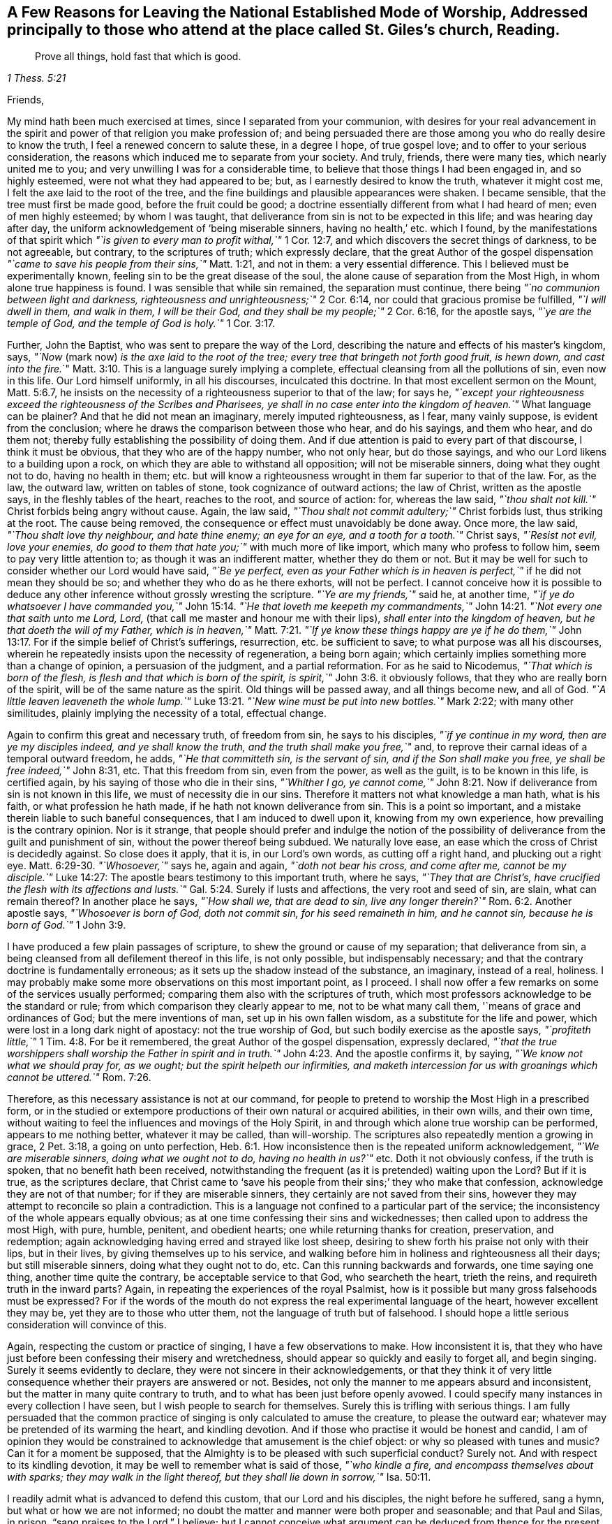 [#ch-few-reasons.style-blurb, short="A Few Reasons for Leaving the National Worship"]
== A Few Reasons for Leaving the National Established Mode of Worship, Addressed principally to those who attend at the place called St. Giles`'s church, Reading.

[quote.scripture, , 1 Thess. 5:21]
____
Prove all things, hold fast that which is good.
____

[.salutation]
Friends,

My mind hath been much exercised at times, since I separated from your communion,
with desires for your real advancement in the spirit
and power of that religion you make profession of;
and being persuaded there are those among you who do really desire to know the truth,
I feel a renewed concern to salute these, in a degree I hope, of true gospel love;
and to offer to your serious consideration,
the reasons which induced me to separate from your society.
And truly, friends, there were many ties, which nearly united me to you;
and very unwilling I was for a considerable time,
to believe that those things I had been engaged in, and so highly esteemed,
were not what they had appeared to be; but, as I earnestly desired to know the truth,
whatever it might cost me, I felt the axe laid to the root of the tree,
and the fine buildings and plausible appearances were shaken.
I became sensible, that the tree must first be made good, before the fruit could be good;
a doctrine essentially different from what I had heard of men;
even of men highly esteemed; by whom I was taught,
that deliverance from sin is not to be expected in this life;
and was hearing day after day, the uniform acknowledgement of '`being miserable sinners,
having no health,`' etc. which I found,
by the manifestations of that spirit which
__"`is given to every man to profit withal,`"__ 1 Cor. 12:7,
and which discovers the secret things of darkness, to be not agreeable, but contrary,
to the scriptures of truth; which expressly declare,
that the great Author of the gospel dispensation
__"`came to save his people from their sins,`"__ Matt. 1:21,
and not in them: a very essential difference.
This I believed must be experimentally known,
feeling sin to be the great disease of the soul,
the alone cause of separation from the Most High, in whom alone true happiness is found.
I was sensible that while sin remained, the separation must continue, there being
__"`no communion between light and darkness, righteousness and unrighteousness;`"__ 2 Cor. 6:14,
nor could that gracious promise be fulfilled,
__"`I will dwell in them, and walk in them, I will be their God,
and they shall be my people;`"__ 2 Cor. 6:16, for the apostle says,
__"`ye are the temple of God, and the temple of God is holy.`"__ 1 Cor. 3:17.

Further, John the Baptist, who was sent to prepare the way of the Lord,
describing the nature and effects of his master`'s kingdom, says,
__"`Now__ (mark now) __is the axe laid to the root of the tree;
every tree that bringeth not forth good fruit,
is hewn down, and cast into the fire.__`" Matt. 3:10.
This is a language surely implying a complete,
effectual cleansing from all the pollutions of sin, even now in this life.
Our Lord himself uniformly, in all his discourses, inculcated this doctrine.
In that most excellent sermon on the Mount, Matt. 5:6.7,
he insists on the necessity of a righteousness superior to that of the law; for says he,
__"`except your righteousness exceed the righteousness of the Scribes and Pharisees,
ye shall in no case enter into the kingdom of heaven.`"__
What language can be plainer?
And that he did not mean an imaginary, merely imputed righteousness, as I fear,
many vainly suppose, is evident from the conclusion;
where he draws the comparison between those who hear, and do his sayings,
and them who hear, and do them not;
thereby fully establishing the possibility of doing them.
And if due attention is paid to every part of that discourse, I think it must be obvious,
that they who are of the happy number, who not only hear, but do those sayings,
and who our Lord likens to a building upon a rock,
on which they are able to withstand all opposition; will not be miserable sinners,
doing what they ought not to do, having no health in them;
etc. but will know a righteousness wrought in them far superior to that of the law.
For, as the law, the outward law, written on tables of stone,
took cognizance of outward actions; the law of Christ, written as the apostle says,
in the fleshly tables of the heart, reaches to the root, and source of action: for,
whereas the law said, __"`thou shalt not kill.`"__
Christ forbids being angry without cause.
Again, the law said, __"`Thou shalt not commit adultery;`"__
Christ forbids lust, thus striking at the root.
The cause being removed, the consequence or effect must unavoidably be done away.
Once more, the law said, __"`Thou shalt love thy neighbour, and hate thine enemy;
an eye for an eye, and a tooth for a tooth.`"__
Christ says,
__"`Resist not evil, love your enemies, do good to them that hate you;`"__
with much more of like import,
which many who profess to follow him, seem to pay very little attention to;
as though it was an indifferent matter, whether they do them or not.
But it may be well for such to consider whether our Lord would have said,
__"`Be ye perfect, even as your Father which is in heaven is perfect,`"__
if he did not mean they should be so;
and whether they who do as he there exhorts, will not be perfect.
I cannot conceive how it is possible to deduce any
other inference without grossly wresting the scripture.
__"`Ye are my friends,`"__ said he, at another time,
__"`if ye do whatsoever I have commanded you,`"__ John 15:14.
__"`He that loveth me keepeth my commandments,`"__ John 14:21.
__"`Not every one that saith unto me Lord, Lord,__
(that call me master and honour me with their lips),
__shall enter into the kingdom of heaven, but he that doeth the will of my Father,
which is in heaven,`"__ Matt. 7:21.
__"`If ye know these things happy are ye if he do them,`"__ John 13:17.
For if the simple belief of Christ`'s sufferings,
resurrection, etc. be sufficient to save; to what purpose was all his discourses,
wherein he repeatedly insists upon the necessity of regeneration, a being born again;
which certainly implies something more than a change of opinion,
a persuasion of the judgment, and a partial reformation.
For as he said to Nicodemus,
__"`That which is born of the flesh, is flesh and that which is born of the spirit,
is spirit,`"__ John 3:6.
it obviously follows,
that they who are really born of the spirit, will be of the same nature as the spirit.
Old things will be passed away, and all things become new, and all of God.
__"`A little leaven leaveneth the whole lump.`"__ Luke 13:21.
__"`New wine must be put into new bottles.`"__ Mark 2:22;
with many other similitudes, plainly implying the necessity of a total, effectual change.

Again to confirm this great and necessary truth, of freedom from sin,
he says to his disciples, __"`if ye continue in my word, then are ye my disciples indeed,
and ye shall know the truth, and the truth shall make you free,`"__ and,
to reprove their carnal ideas of a temporal outward freedom, he adds,
__"`He that committeth sin, is the servant of sin, and if the Son shall make you free,
ye shall be free indeed,`"__ John 8:31, etc.
That this freedom from sin, even from the power, as well as the guilt,
is to be known in this life, is certified again,
by his saying of those who die in their sins,
__"`Whither I go, ye cannot come,`"__ John 8:21.
Now if deliverance from sin is not known in this life,
we must of necessity die in our sins.
Therefore it matters not what knowledge a man hath, what is his faith,
or what profession he hath made, if he hath not known deliverance from sin.
This is a point so important, and a mistake therein liable to such baneful consequences,
that I am induced to dwell upon it, knowing from my own experience,
how prevailing is the contrary opinion.
Nor is it strange,
that people should prefer and indulge the notion of the possibility
of deliverance from the guilt and punishment of sin,
without the power thereof being subdued.
We naturally love ease, an ease which the cross of Christ is decidedly against.
So close does it apply, that it is, in our Lord`'s own words, as cutting off a right hand,
and plucking out a right eye. Matt. 6:29-30.
__"`Whosoever,`"__ says he, again and again,
__"`doth not bear his cross, and come after me, cannot be my disciple.`"__ Luke 14:27:
The apostle bears testimony to this important truth, where he says,
__"`They that are Christ`'s, have crucified the flesh with its affections and lusts.`"__ Gal. 5:24.
Surely if lusts and affections, the very root and seed of sin, are slain,
what can remain thereof?
In another place he says,
__"`How shall we, that are dead to sin, live any longer therein?`"__ Rom. 6:2.
Another apostle says, __"`Whosoever is born of God, doth not commit sin,
for his seed remaineth in him, and he cannot sin, because he is born of God.`"__ 1 John 3:9.

I have produced a few plain passages of scripture,
to shew the ground or cause of my separation; that deliverance from sin,
a being cleansed from all defilement thereof in this life, is not only possible,
but indispensably necessary; and that the contrary doctrine is fundamentally erroneous;
as it sets up the shadow instead of the substance, an imaginary, instead of a real,
holiness.
I may probably make some more observations on this most important point, as I proceed.
I shall now offer a few remarks on some of the services usually performed;
comparing them also with the scriptures of truth,
which most professors acknowledge to be the standard or rule;
from which comparison they clearly appear to me, not to be what many call them,
'`means of grace and ordinances of God; but the mere inventions of man,
set up in his own fallen wisdom, as a substitute for the life and power,
which were lost in a long dark night of apostacy: not the true worship of God,
but such bodily exercise as the apostle says,
__"`profiteth little,`"__ 1 Tim. 4:8.
For be it remembered,
the great Author of the gospel dispensation, expressly declared,
__"`that the true worshippers shall worship the Father in spirit and in truth.`"__ John 4:23.
And the apostle confirms it, by saying,
__"`We know not what we should pray for, as we ought;
but the spirit helpeth our infirmities,
and maketh intercession for us with groanings which cannot be uttered.`"__ Rom. 7:26.

Therefore, as this necessary assistance is not at our command,
for people to pretend to worship the Most High in a prescribed form,
or in the studied or extempore productions of their own natural or acquired abilities,
in their own wills, and their own time,
without waiting to feel the influences and movings of the Holy Spirit,
in and through which alone true worship can be performed, appears to me nothing better,
whatever it may be called, than will-worship.
The scriptures also repeatedly mention a growing in grace, 2 Pet. 3:18,
a going on unto perfection, Heb. 6:1.
How inconsistence then is the repeated uniform acknowledgement,
__"`We are miserable sinners, doing what we ought not to do, having no health in us?`"__ etc.
Doth it not obviously confess, if the truth is spoken,
that no benefit hath been received,
notwithstanding the frequent (as it is pretended) waiting upon the Lord?
But if it is true, as the scriptures declare,
that Christ came to '`save his people from their sins;`' they who make that confession,
acknowledge they are not of that number; for if they are miserable sinners,
they certainly are not saved from their sins,
however they may attempt to reconcile so plain a contradiction.
This is a language not confined to a particular part of the service;
the inconsistency of the whole appears equally obvious;
as at one time confessing their sins and wickednesses;
then called upon to address the most High, with pure, humble, penitent,
and obedient hearts; one while returning thanks for creation, preservation,
and redemption; again acknowledging having erred and strayed like lost sheep,
desiring to shew forth his praise not only with their lips, but in their lives,
by giving themselves up to his service,
and walking before him in holiness and righteousness all their days;
but still miserable sinners, doing what they ought not to do, etc.
Can this running backwards and forwards, one time saying one thing,
another time quite the contrary, be acceptable service to that God,
who searcheth the heart, trieth the reins, and requireth truth in the inward parts?
Again, in repeating the experiences of the royal Psalmist,
how is it possible but many gross falsehoods must be expressed?
For if the words of the mouth do not express the real experimental language of the heart,
however excellent they may be, yet they are to those who utter them,
not the language of truth but of falsehood.
I should hope a little serious consideration will convince of this.

Again, respecting the custom or practice of singing, I have a few observations to make.
How inconsistent it is,
that they who have just before been confessing their misery and wretchedness,
should appear so quickly and easily to forget all, and begin singing.
Surely it seems evidently to declare, they were not sincere in their acknowledgements,
or that they think it of very little consequence
whether their prayers are answered or not.
Besides, not only the manner to me appears absurd and inconsistent,
but the matter in many quite contrary to truth,
and to what has been just before openly avowed.
I could specify many instances in every collection I have seen,
but I wish people to search for themselves.
Surely this is trifling with serious things.
I am fully persuaded that the common practice of
singing is only calculated to amuse the creature,
to please the outward ear; whatever may be pretended of its warming the heart,
and kindling devotion.
And if those who practise it would be honest and candid,
I am of opinion they would be constrained to
acknowledge that amusement is the chief object:
or why so pleased with tunes and music?
Can it for a moment be supposed,
that the Almighty is to be pleased with such superficial conduct?
Surely not.
And with respect to its kindling devotion,
it may be well to remember what is said of those,
__"`who kindle a fire, and encompass themselves about with sparks;
they may walk in the light thereof, but they shall lie down in sorrow,`"__ Isa. 50:11.

I readily admit what is advanced to defend this custom, that our Lord and his disciples,
the night before he suffered, sang a hymn, but what or how we are not informed;
no doubt the matter and manner were both proper and seasonable; and that Paul and Silas,
in prison, "`sang praises to the Lord,`" I believe;
but I cannot conceive what argument can be deduced from thence
for the present custom of singing whatever may be given out,
suitable or not, whether praise, profession, acknowledgement, or petition.
I fully believe this outward inconsiderate singing is
very different from that recommended by the apostle,
__"`Singing with the spirit, and with the understanding.`"__ 1 Cor. 14:15.
__"`Singing and making melody in your hearts to the Lord,`"__ Eph. 5:19.
And I also believe, that the true source of praise,
even a grateful sense of the Lord`'s mercies can be more
consistently expressed than in outward jingle and sound.

Indeed, my friends, I fear you are, many of you, agreeably to your own confession,
in a miserable condition.
Suffer me to prevail upon you to consider,
whether your continuing year after year miserable sinners,
is not the consequence of your prayers not being heard:
and let a concern arise to enquire, whether you have been seeking aright or not:
for our Lord promised plainly and expressly,
__"`that they who seek shall find,`"__ Matt. 7:5.
Now, what have they found,
who continue as they acknowledge, '`miserable sinners having no health in them,`' etc?
Do they not rather confess that the means they have
used are insufficient to cleanse and heal them;
that they have not rightly applied to the great physician, to the balm of Gilead,
"`to that tree, whose leaves are for the healing of the nations;
but have been spending their money for that which is not bread,
and their labour for that which satisfieth not;
instead of hearkening diligently unto the Lord,
and eating that which is good;`" Isa. 55:2, that true bread of life,
which our Lord said, "`he that eateth of this Bread shall live forever?`" John 6:58.
It may be well to have recourse to these
means before the possibility of cure is denied;
lest they thereby deny the power of God,
that he is not able to "`cast out the strong man armed,
who keepeth his palace and his goods in peace,`" Luke 11:21. I think I need not add,
who is there meant by the strong man armed, where is his palace, and what are his goods.
The apostle speaks of some,
"`who had a form of godliness but denied the power thereof.`" 2 Tim. 3:5.
Now, it may be well to consider,
in what can the power of godliness be known, hut in dominion over its adversary,
which is sin.
And do not they who deny the possibility of sin`'s being subdued,
deny the power of godliness?
A serious consideration may not be unprofitable.

I have often admired, that those who plead for sin,
pretend highly to value the scriptures, and say,
'`the scriptures is the rule;`' whereas the scriptures
uniformly insist upon the necessity of holiness;
not an imaginary holiness, but a real purity of heart and of life.
"`Without holiness,`" said the apostle,
"`no man shall see the Lord,`" Heb. 12:14.
"`Be ye holy in all manner of conversation,
because it is written, be ye holy for I am holy.`" 1 Pet. 1:15.
"`Present your bodies, (mark, your bodies) a living sacrifice, holy,
acceptable unto God, which is your reasonable service.`" Rom. 12:1.
They talk much of the blood of Christ; it is a subject often in the mouth,
but what of the nature and effects of it is known,
let their own acknowledgements testify.
The apostle declares it cleanseth from all sin.`" 1 John 1:7.
Now how those who continue '`miserable sinners,
doing what they ought not to do,`' etc. can be cleansed from all sin,
let the considerate judge.

It is with me now, to answer some objections to this important truth;
and to remark on some passages of scripture,
which those who deny the possibility of sin being subdued,
endeavour to cover themselves with.
First, that '`The heart of man is deceitful above all things, and desperately wicked,
who can know it?`' Jer. 17:9.
That the heart of every man, of every natural unregenerate man,
is truly so, I firmly believe:
but be it remembered that the Lord promised to
give his people a new heart and a new spirit: Ezek. 36:26.
And dare any one say, that heart is deceitful and wicked?
O, beware of depreciating the gift of God.
"`Blessed are the pure in heart, saith our Lord, for they shall see God.`"
Matt. 5:8, "`A good tree cannot bring forth evil fruit,
neither can a corrupt tree bring forth good fruit.`" Mark 7:18.
"`The seed on the good ground are they who in an honest and good heart,
having heard the word, keep it, and bring forth fruit with patience.`" Luke 8:15.
For now, in the gospel dispensation,
the axe is laid to the root of the tree, Matt. 3:10.
What is the root of the tree there alluded to but the heart,
from whence words and actions have their birth?
"`Thou blind Pharisee,`" said Christ,
cleanse first that which is within the cup and the platter,
that the outside may be clean also "`Matt. 23:26.
And do they not in the stated form,
pray that God '`would cleanse the thoughts of their hearts,
by the inspiration of his holy spirit;`' a most excellent petition;
but what is it in those who use it, and yet deny the possibility of its being answered,
but a solemn mockery?
For if the thoughts of the heart are really cleansed, there can be no sin;
for sin defiles and pollutes the heart.

Another objection, is the language of the apostle,
where he speaks of "`a law in his members warring against the law of his mind,
and bringing him into captivity to the law of sin,
and that in his flesh dwelt no good thing,`" Rom. 7.
That the apostle once was in that state, I think, is beyond a doubt;
and that every real Christian experiences a similar,
till the strong man armed is cast out, and the old leaven purged away.
But that he was so at the time of writing it, to me appears by no means credible,
from what he has written just before and after; or he must grossly contradict himself,
which will hardly be allowed?
but rather that he was describing the effects of
the law upon the carnal unregenerate mind:
for he says, "`The law is spiritual, but I am carnal, sold under sin.`"
Now can it be supposed that the apostle was then carnal? etc.
Surely not, For just after, he says,
'`The carnal mind is enmity against God,`' and '`to be carnally minded is death,`' chap.
8:6,7. and that "`they who are in the flesh cannot please God;`" but he adds,
"`Ye are not in the flesh, but in the spirit, if the spirit of God dwell in you;
and if any man have not the spirit of Christ, he is none of his.`"
It consequently follows, that if the apostle was then in a carnal state,
he was none of Christ`'s, but at enmity against God.
A little before, he says, "`Knowing this, that our old man is crucified with him,
that the body of sin might be destroyed, that henceforth we should not serve sin:
for he that is dead is freed from sin,`" chap. 6:6,7.
And in the 2nd verse "`How shall we that are dead to sin, live any longer therein.`"
And in the 22nd verse, "`Being made free from sin, and become servants to God,
ye have your fruit unto holiness, and the end everlasting life.`"

Now let this plain language, both before and after, written no doubt at the same time,
determine whether the apostle was then in a carnal unregenerate state or not.
And though he elsewhere says,
"`Not as though I had already attained, either were already perfect;`" Phil. 3:10.
I think it in no respect favours the construction many put upon it,
that the apostle was then in a sinful state; but rather makes against them,
as it plainly condemns the notion,
of being perfectly and forever justified by mere imputation,
and evinces the danger of sitting down at ease,
resting satisfied with an imaginary justification.
For in another place, speaking of the Christian progress, he says,
though he did not run as uncertainly, or fight as one that beateth the air,
yet he found it necessary to keep under his body and bring it into subjection,
or there was a danger, notwithstanding he had preached to others,
of his being still a cast away, 1 Cor. 9:6, 27.

Another objection is, the same apostle says, "`By grace ye are saved, through faith,
and that not of yourselves; it is the gift of God, not of works,
lest any man should boast.`" Eph. 2:8,9.
In answer to which,
I believe it is very necessary to distinguish between the works of man,
which he does in his own will and strength, and those works which are wrought of God.
Perhaps it is not rightly knowing this distinction that people cry out against works,
as though they were all self-righteousness.
The works of man, of the unrenewed carnal mind, yea the best of them, are as filthy rags;
but I think there should be a great care not to join the works of God
(those which he worketh in his people) with man`'s own works;
for in the next verse the apostle says,
"`Ye are his workmanship,
created in Christ Jesus unto good works, which God hath before ordained,
that we should walk in them.`"
That it is by grace, I believe, no real Christian will deny, but will,
with humble gratitude in all his progress, acknowledge with the apostle,
"`by the grace of God I am what I am,`" 1 Cor. 15:10.
This grace the same apostle declared,
hath appeared to all men, (mark that, not to any particular part) and teaches,
that denying ungodliness and worldly lusts, we should live soberly, righteously,
and godly, in this present world.
He does not say (it teaches) we must continue in sin, "`What,`" says he in another place,
"`shall we continue in sin, that grace may abound, God forbid,`" Rom. 6:1.
That it is also through faith, who will deny?
for "`without faith it is impossible to pleased God,`" Heb. 11:6.
But the apostle speaks of a dead faith, James 2:17.
of a faith the devils have, verse 19. The true faith, he says,
worketh by love, Gal. 5:6. purifieth the heart, Acts 15:9.
and overcometh the world, 1 John 5:4.
Now what faith have those, who say,
they are '`tied and bound with the chain of their sins,
that they are miserable sinners having no health in them,`' etc.
The tree is known by it fruit.

Again, the words of our Lord, when upon the earth in the days of his flesh,
to those whom he had healed of their diseases,
are pleaded in excuse for continuing in sin,
as "`Thy faith hath saved thee, thy faith hath made thee whole,`" etc.
But be it remembered, that those to whom he said so were completely cured,
received '`perfect soundness;`' and I believe, there is a remnant at this day,
who witness the same works,
spiritually accomplished by the powerful operation of the same word in the heart,
even a being made whole, a being healed of the great disease of sin,
prefigured by the various cures performed on the bodies of the people.

Once more, another argument adduced is where the apostle says,
"`If we say we have no sin we deceive ourselves and the truth is not in us,`" 1 John 1:8.
But a due attention to what follows,
I think will clearly explain,
that the apostle does not favour the idea that he was then in that state; for he adds,
"`if we say we have not sinned,`" plainly alluding to time past, and continues,
"`if we confess our sins, he is faithful and just to forgive us our sins,
and to cleanse us from all unrighteousness;`"
and as all unrighteousness is sin, chap. 5:17.
they who are cleansed from all, surely can have none remaining.
It is the sincere desire of my mind, that the people would consider for themselves,
and not take things of such importance upon trust,
but attend to the advice of the apostle,
"`Let every man prove his own work,
then shall he have rejoicing in himself, and not in another,
for every man shall bear his own burden.`" Gal. 6:4-5.
"`Be not deceived,`" he adds just after,
"`God is not mocked; whatsoever a man soweth, that shall he reap,`"
whatever be his opinion, knowledge or faith.
And in another place he says, though he had all knowledge,
could understand all mysteries, though he had all faith, even to remove mountains,
yet he might be as nothing, 1 Cor. 13:2.

Therefore it might be well to have a care of talking so highly of the scriptures,
while the life and conversation is not agreeable thereto;
and remember the words of our Lord to some of old,
"`Search the scriptures for in them ye think ye have eternal life;
and they are they which testify of me,
and ye will not come unto me that ye might have life,`" John 5:39-40.
From which it appears,
and is worthy of the most serious attention,
that those who had the scriptures and valued them,
as to think they had eternal life in them, yet they would not come unto Christ,
of whom they testified;
and "`who was and is alone the life as well as the light of men,`" John 1:4.
Therefore it may be well to take care of putting the letter,
the testimony, the declaration, concerning an object, for the object itself;
for our Lord did not say the scriptures is the way; but
"`I am the way, the truth, and the life, and no man cometh unto the Father but by me,`" John 14:6.
And learn the difference between the letter,
the outward word, and the word that was in the beginning, John 1:1,
before the scriptures, "`the word nigh in the mouth, and in the heart;`" Rom. 10:8,
"`which is quick and powerful, sharper than a two-edged sword,
dividing asunder soul and spirit, joints and marrow,
and is a discerner of the thoughts and intents of the heart,
before whom all things are naked and open,`" Heb. 4:12;
and of whom, as I before observed, the scriptures testify;
and without whose all-powerful aid they remain a dead letter, a sealed book.
The apostle declared, the things of God can only be known by the Spirit of God, 1 Cor. 2:11.
They are foolishness to the natural man.
Therefore I think we should be careful how we attempt to comprehend the truths,
which are contained in the scriptures by our own understandings; but rather be willing,
as the apostle recommends, to become fools, that we may be truly wise, 1 Cor. 3:18.

[.offset]
I would now offer a few remarks on those two ordinances or ceremonies,
Baptism and the Lord`'s Supper as they are called.

With respect to the first, as practised by those I more particularly address myself to,
little need be said; as sprinkling infants is not even an imitation of true baptism,
has no relation to it whatever,
nor do I believe there can be found a single precept or
example for it in any of the scriptures of truth.
I am well persuaded it is,
like many other things of the kind, a mere popish invention,
in the times of darkness and apostacy, as a substitute for the reality;
not in any one respect calculated to answer any good purpose whatever.
It may be well seriously to consider a language used at that ceremony,
"`that this child is regenerate, and grafted into the body of Christ`'s church;`"
and in the catechism respecting it, that
"`he is therein made a member of Christ, a child of God,
and an inheritor of the kingdom of Heaven.`"
Now let every considerate person solemnly ask himself,
whether he really believes such effects are really produced by it.
If it is possible that any one can think so, his ideas of regeneration,
and Christ`'s church also, differ very widely from mine.

Let it be considered also, what people are taught to promise at this ceremony:
"`To renounce the devil and all his works, the pomps and vanities of this wicked world,
and all the sinful lusts of the flesh; to keep God`'s holy will and commandments,
and to walk in the same all the days of their lives.`"
Are they not here required to promise what is believed
and confessed to be impossible to perform?
for surely if it was performed, they would not be
"`miserable sinners, doing what they ought not to do,`" etc.

That baptism is necessary, absolutely necessary, for every member of Christ`'s church,
I fully believe; but I believe, no application of water, even when rightly imitated,
is the one true baptism.
It is not the putting away the filth of the flesh,
which is all outward elementary water can do,
but "`the baptism of the Holy Ghost and of fire,`" Matt. 3:11,
even a being baptised in the name, that is nature, of the Father, Son, and Holy Ghost;
thereby experiencing the consuming of the earthly part in themselves,
and a being cleansed and purified from all filthiness of flesh and spirit,
perfecting holiness in the fear of the Lord; for the apostle says,
"`As many as are baptized into Christ, have put on Christ,`" Gal. 3:27,
not imaginarily, but really; and being buried with him,
by this spiritual baptism into death, even a death unto sin:
that "`like as Christ was raised from the dead by the glory of the Father,
so they also will walk in the newness of life,`" Rom. 6:4. And again,
If any man be in Christ he is a new creature, old things are passed away,
all things become new, and all of God.`"
2 Cor. 5:17, and if all of God, there can be no sin,
for "`sin is of the devil, and not of God.`" 1 John 3:8.

With respect to that other ceremony, called the Lord`'s Supper,
notwithstanding I am sensible of the deep rooted prejudice in favour of it,
I feel no discouragement; under a belief that a glorious day is dawning,
when clouds and shadows, signs and appearances, shall give place to reality,
to the pure essential substance.
I am perfectly satisfied in mine own mind respecting it,
and will endeavour to give my reasons,
why I believe it is not of that consequence or obligation many fix upon it.

That our Lord, the night before he suffered, took bread and brake it,
and gave to his disciples, as also the cup, I believe; and that he said,
this do in remembrance of me; but that he enjoined it to be an ordinance I cannot find.
I presume it will be allowed to be a part of the feast of the Jewish passover,
as our Lord said,
"`With desire, I have desired to eat this passover with you, before I suffer,`" Luke 22:16.
and which was a remarkable type or figure of Christ,
who was the very Paschal Lamb, the substance or antitype itself.
That the bread and wine, as a part of the passover,
represented the body and blood of Christ,
to be broken and shed for the remission of sins, I presume will also be allowed.
Now as there is certainly a very essential difference
between the sign and the thing signified,
let us consider a little, which is of most consequence,
or whether both are of obligation.
I expect none to whom I address myself will deny,
that Christ was and is really the substance and antitype of every type and figure,
under the Mosaic ceremonial dispensation.
This then being one of those figures representing the death of Christ;
the substance being come, the type fulfilled, what need of the shadow;
why not give place, as others are acknowledged to do?
The apostle, writing to some, remarks, "`As often as ye eat this bread,
and drink this cup, ye do shew the Lord`'s death, till he come.`" 1 Cor. 11:26.
But this I think,
by no means implies that it was an enjoined ordinance, but rather,
that those to whom he was writing,
continued in the use or observance of the jewish passover.
This I think, cannot appear improbable, when it is considered,
that for a time it was taught by some of the disciples,
that "`it was needful to be circumcised, and to keep the law of Moses,`" Acts 15:5.
of course this among the rest.
Therefore it appears to me, that they, as yet, knew not, in a spiritual sense,
the coming of Christ; that is, his spiritual appearance in their hearts;
an inference which seems to be confirmed by what is recorded of some,
who had been baptised with John`'s baptism, that is of water,
yet had not so much as heard whether there were an Holy Ghost, Acts 19:2.
the promised mode of his coming again, John 16:7.

Again, the apostle says, speaking unto wise men, no doubt spiritually wise,
"`The cup of blessing we bless, is it not the communion of the blood of Christ:
The bread we break, is it not the communion of the body of Christ?`" 1 Cor. 10:15,16.
Can it be supposed that he here alludes to outward bread and wine?
for if he did, all who partake of that ceremony, let them be who they may,
or what they may, have communion with Christ.
Surely that would be joining light and darkness, Christ and Belial,
righteousness and unrighteousness together,
in direct opposition to the same apostle`'s plain declaration to the same people. 2 Cor. 6:15.
He says again,
"`Ye cannot drink of the cup of the Lord, and the cup of devils;
ye cannot be partakers of the Lord`'s table and the table of devils,`" 1 Cor. 10:20.
Now it is very obvious,
that any can partake of the outward bread and wine,
therefore that cannot be the cup and table of the Lord.
Again, what is recorded of the disciples breaking bread from house to house, Acts 2:24,
I think by no means implies such a ceremony,
but rather a social way of living among themselves; as it is said,
they had all things common, verse 44, and, from what immediately follows,
"`did eat their meat with gladness and singleness of heart,`" verse 46,
plainly alluding to their common meals.
It is also I think, very observable, that when the apostles were assembled at Jerusalem,
to consider what was necessary to be enjoined to the believing Gentiles,
this ceremony was not even mentioned: which had it been necessary,
would sure not have been omitted, considering the things which were then enjoined;
most of which have since been laid aside, Acts 15:20.
But our Lord`'s own words appear to me decidedly to discountenance the outward sign;
as where he emphatically calls himself the "`Bread of Life.`"
"`That his flesh is meat indeed, and his blood drink indeed,
and that whosoever ate and drank it had eternal life.`" John 6:46, etc.
And to reprove their carnal ideas of outward eating and drinking, verse 52,
and to direct their minds to the spiritual allusion, he adds,
"`What, and if you shall see the Son of Man ascend up where he was before,`" verse 62,
how will ye eat him then?
not in outward bread and wine,
"`it is the spirit that quickeneth, the flesh (or outward food) profiteth nothing.`"

I believe there are among those whom I address myself to,
such as are sensible of the necessity of this spiritual communion,
and are truly desirous to partake thereof.
Far be it from me to wound any of these.
I do tenderly salute them,
and feel a degree of unity with the least appearance of the true seed of the kingdom:
I would not hurt the least plant of the Lord`'s own right hand planting.
However some little differences may appear,
yet let me say to these in a spirit of love and unity,
as this is acknowledged to be but a sign or token, why is this continued,
when others of equal authority and obligation are dispensed with?
For instance, that of circumcision, which our Lord submitted to, Luke 2:21;
and which for a time, even after his ascension, was enjoined by his disciples,
as I before quoted; Why this laid aside?
It may perhaps be answered, this sign according to the apostle`'s definition of it,
represented the circumcision made without hands,
in putting off the body of the sins of the flesh, Col. 2:11.
I fully believe it did,
and as it is equally true, that bread and wine is also a sign,
there appears to me not a shadow of a reason,
why the one should be continued in preference to the other:
the thing signified by both being of equal obligation.

Again, it is worthy of observation, that the beloved disciple John, in his relation,
makes not the least mention of this ceremony;
but is very particular in giving an account of our Lord`'s washing his disciples feet.
Why is not this ceremony observed,
as it appears to be more particularly enjoined than the other?
For says Christ, "`Ye call me Master, and Lord, and ye say well, for so I am;
if I then your Lord and Master have washed your feet,
ye ought also to wash one another`'s feet, for I have given you an example,
that ye should do as I have done unto you,`" John 13:3.
Now where can there be found so strong an injunction for the other,
that of bread and wine?
If it is answered, that was a sign or figure to teach humility and love to each other,
which I readily admit it was,
I think it is necessary to prove the other to be somewhat more
than a sign to support its continuance in preference,
which I expect will hardly be attempted.
That it was not practised or observed as an ordinance by the apostles,
I think evidently appears, from the whole tenor of their writings.
Paul reproves some for being subject to ordinances.
"`Touch not, taste not, handle not,`" says he, "`which all are to perish with the using.`"
Col. 2:20, and doth not outward bread and wine perish with the using?
The apostle well knew the true living bread was not of a perishable nature.
Again, he says, "`Let no man judge you in meat and in drink,
or in respect to the holy day, new moon, or the sabbath, which`" he adds,
"`are a shadow of things to come, but the body, (the substance) is of Christ,`" verse 16.
In another place he says,
"`The kingdom of God is not meat and drink, but righteousness and peace,
and joy in the Holy Ghost.`" Rom. 14:17.
And to some others he said
"`I am afraid of you, lest I have bestowed on you labour in vain;`"
because after they had known God,
had tasted somewhat of the substance,
they turned again to the weak and beggarly elements,
whereunto they desired again to be in bondage. Gal. 4:9.
"`Ye observe days, and months, and times, and years,`" verse 10, said he,
which he had declared to be but shadows of good things;
and I fear the same language is too applicable to many,
who make a very high profession in this day.

From what I have observed on this subject, I think to an unprejudiced mind,
it must appear that the true supper of the Lord is an inward, spiritual communion.
"`Behold,`" says Christ, "`I stand at the door, and knock:
if any man hear my voice and open the door, I will come in to him, and will sup with him,
and he with me.`" Rev. 3:20;
and that the outward bread and wine,
was nothing more than a part of the Jewish ceremonial dispensation; neither commanded to,
nor practised generally by, the gentiles in the apostle`'s days.
For, I would just add, if it is a necessary ordinance; if in other words,
it is what by many it is asserted to be, the effects of it would be evident;
for our Lord said, "`Whosoever ate his flesh and drank his blood, had eternal life.`"
Now I presume no one to whom I now address myself will
impute such an effect to outward bread and wine;
therefore it cannot be the Lord`'s supper.
We no where read of two suppers.
The difference between the sign and thing signified, the shadow and the substance,
I believe many are in a degree sensible of; and as the substance,
the reality is to be partaken of, yea absolutely necessary; (for said our Lord,
"`Except ye eat the flesh of the Son of Man and drink his blood,
ye have no life in you;`" John 6:53) and as I before observed,
we read of but one supper of the Lord;
surely it is of consequence rightly to know which is indeed the true supper.

I have no doubt but there are those who in sincerity and
uprightness of heart continue in the use of the sign;
far be it from me to judge these.
I have only a caution to give in love, that where these signs are regarded,
it may be as to the Lord, and not unto men.
See Rom. 14:6. I fully believe religion doth not consist in observing,
or not observing, outward ceremonies.
For as the apostle says, "`In Christ Jesus, neither circumcision availeth any thing,
nor uncircumcision; but a new creature;`" Gal. 6:15.
It is not a name, a profession, or any outward observance;
but I am not without a fear that many regard them as to men,
and are in bondage unto them, and so settled down at ease in them,
that they will hardly hear the least objection to them.
Such perhaps must be left for a time: however,
I have given some of my reasons for absenting myself from your communion,
and why I believe the worship there performed,
is not the worship which the Lord requireth; that it is not agreeable,
but contrary to the Scriptures; that it is not '`the means of grace,
and ordinance of God,`' but the invention and imagination of man;
that it is wrong in principle and in practice; in _principle,_
because you are taught you must not expect deliverance from sin in this life,
whereas the scriptures testify the contrary; in _practice,_
because you worship in your own wills, and teach for doctrines the commandments of men,
which our Lord testified against; Mark 7:7;
yea, in an unregenerate state,
according to your own confession, for a sinner is not regenerate.
Therefore, what I have heard among you, that your best services are polluted,
is strictly true; for while you yourselves are in the polluted state,
all your performances are polluted also.
"`For who can bring a clean thing out of an unclean? not one,`" Job 14:4;
but it may be well to remember, it stands an unchangeable truth,
"`That the sacrifices of the wicked are an abomination to the Lord,`" Prov. 21:27;
and though we may amuse ourselves with the vain idea that all is well,
I do assuredly believe, that to offer any acceptable sacrifice or service, we must know,
experimentally know, a being washed, sanctified,
and justified in the name of the Lord Jesus, and by the spirit of our God. 1 Cor. 6:11.

Therefore remember a language of old to some who had no health in them,
but were unsound from head to foot, as many confess they now are.
"`To what purpose is the multitude of your sacrifices?`" Isa. 1: 11.
"`Bring no more vain oblations, incense is abomination to me,
the new moons and sabbaths, the calling of assemblies I cannot away with,
it is iniquity even the solemn meeting.
When you spread forth your hands, I will hide mine eyes, yea, when ye make many prayers,
I will not hear.`" ver. 13, 14.
And consider the exhortation to them, "`Wash ye, make ye clean,
put away the evil of your doings from before mine eyes: cease to do evil,
learn to do well,`" etc. ver. 16.
Then it is added, "`Though your sins be as scarlet,
they shall be as white as snow: though they be red like crimson, they shall be as wool.
If ye be willing and obedient, ye shall eat the good of the land;
but if ye refuse and rebel, ye shall be devoured with the sword:
for the mouth of the Lord hath spoken it.`" ver. 18.
Oh, how awful is this denunciation now fulfilling around us!
It is the fervent breathing of my spirit, that this highly professing,
much favoured nation, who have been calling abundantly upon the Lord with their mouths,
and honouring him with their lips, may avert the impending stroke,
by truly humbling themselves before him; and as his judgments are in the earth,
may indeed learn righteousness, Isa. 26:9.

I know, friends, from a degree of experience,
that there are many and various appearances, signs, and shadows,
set up among professing Christians; some of which I have pointed out.
I now wish to direct, according to the ability I am at present favoured with,
to the reality or substance itself;
and this inestimable treasure which I had long in vain sought for without,
among the various appearances, I at last found to be within.
I can anticipate the surprise, and perhaps the indignation,
the word _within_ may excite in some minds, who may be ready to exclaim,
Can there be any good thing in man?
Yes, friends, the sovereign good, the only good, is to be found there;
and I desire your patient attention while I endeavour to remove that unjust, delusive,
yea too destructive idea, that nothing good is to be found in man.

I believe it is the grand artifice,
the most successful insinuation of the great adversary of mankind,
to divert the attention from that which is alone able
effectually to destroy his kingdom or rule in the heart,
and draw it to objects without, to similitudes and appearances.
(Mystery Babylon.)
This good then, though in man, is not of man,
it is not natural to him; but a free, spontaneous, unmerited gift.
This good is, with reverence be it spoken, even God himself; a truth,
I believe of the utmost importance to be experimentally known by every individual;
and a truth abundantly testified to in the sacred writings; as the ground work,
the substance, the foundation of real religion;
a language also repeatedly expressed by the professors of Christianity; though the truth,
the reality of it, appears so little known, as by many even to be denied.
Do not you frequently read,
"`I will dwell in them, and walk in them; I will be their God,
and they shall be my people,`" 2 Cor. 6:16.
"`If a man love me,`" said our Lord,
"`he will keep my words, and my Father will love him, and we will come unto him,
and make our abode with him,`" John 14:23.
"`The Comforter, even the Spirit of Truth,`" proceeding from the Father,
said he, "`dwelleth with you, and shall be in you,`" ver. 17.
"`Know ye not,`" said the Apostle,
"`that Jesus Christ is in you except ye be reprobates?`"
2 Cor. 13:5, and that your bodies are the temples of the living God? 1 Cor. 6:19.

I could multiply quotations of Scriptures, to prove this great important truth,
but am sensible that those to whom I address myself are well acquainted with the words.
You are frequently reading, of "`Christ within the hope of glory,`" Col. 1:27,
under various similitudes; but what is the reason, he is not known there?
It is an important question.
What is the reason, I again repeat it,
that Christ so often read of in the Scriptures as within,
notwithstanding so much talk and imaginations about him, is not known there in reality?
I believe, friends, I can tell you the reason why he, the one great foundation,
is not known, where alone he is truly to be known.
Because he is not sought for there; but in something without,
some appearance or representation of him, a knowledge gathered from men or books,
from the history or outward letter, which, however highly it may be valued,
I believe is merely notional.
The real experimental knowledge is only known by his internal appearance,
his second coming, without sin, unto salvation; Heb. 9:28.
and the operation and effects thereby produced.
See Mal. 3:3, "`The kingdom of God,`" said our Lord,
"`cometh not by observation:`" man with all his wisdom, is unable to comprehend it,
neither shall they say, "`Lo here is Christ,
or lo there,`" not in any outward appearance,
"`for behold the kingdom of God is within you.`" Luke 17:20-21.
"`Say not in thine heart,`" said the apostle,
"`who shall ascend into heaven that is to bring Christ down from above,
or who shall descend into the deep,
that is to bring Christ again from the dead:`" He is not at a distance,
but "`the word is nigh thee, in thy mouth and in thy heart,`" Rom. 10:6-8.

Our Lord represented this great truth by various objects or similitudes,
to convey spiritual instruction to his disciples; as a treasure hid in a field;
Matt. 13:44, seed sown in the ground; Mark 4:26, a grain of mustard seed;
Matt. 13:31, a little leaven hid in meal; ver. 33,
plainly alluding to this inestimable treasure as hid in the heart,
the earthly part of man.
There were some of whom our Lord said, having ears they heard not;
they could not understand the spiritual meaning of his parables; but to some he said,
"`Unto you it is given to know the mysteries of the kingdom of God.`" Mark 4:11.
Now, friends, it is of consequence to know of which number we are,
whether these are still to us as parables,
or whether we know that which unfolds their true meaning:
"`I am the light of the world;`" said Christ,
"`he that followeth me, shall not walk in darkness, but shall have the light of life.`"
John 8:12.

The apostle says there is no communion between light and darkness. 2 Cor. 6:14.
If we have not light, we must of necessity be in darkness.
There is a spiritual light, as well as a natural.
This great apostle to the gentiles, declaring his commission to preach the gospel,
said it was to turn people from darkness to light,
from the power of Satan unto God. Acts 26:18.
Of what consequence then is it to be acquainted with this light,
by which alone we can discern between good and evil.
"`All things,`" said the apostle
"`that are reproved, are made manifest by the light; for whatsoever doth make manifest is light.`"
Eph. 5:13.
That we may know what this light is the scriptures abundantly declare,
John the Baptist was sent to bear witness of this light, which is the true light,
which lighteth every man that cometh into the world. John 1:8,9.
In him, i. e. Christ, was life, and the life was the light of men. ver. 4.
This light shineth in darkness, even the dark heart of man;
though the darkness comprehended it not. ver. 5.
This is the light of the glorious gospel; therefore, friends,
I caution you to beware of calling it a natural light, or a new light as many have done.
For I believe the same light, if attended to and its discoveries obeyed,
will effect the same works spiritually in the heart, or inner man,
as it formerly did on the bodies of the people.
Therefore I believe there is great danger of speaking evil of the light, for whoever do,
confess they are strangers to it, and of course are walking in darkness,
for there is but one true spiritual light.
And "`If we say we have fellowship with him and walk in darkness, we lie,
and do not the truth: but if we walk in the light, as he is in the light,
we have fellowship one with another, and the blood of Jesus Christ his Son,
cleanseth us from all sin.`" 1 John 1:6-7.

Our Lord himself plainly declared that "`Every one that doeth evil, hateth the light,
neither cometh to the light, lest his deeds should be reproved;
but he that doeth truth cometh to the light, that his deeds may be made manifest,
that they are wrought in God.`" John 3:20-21.
Therefore it is not strange that those who plead for sin, which is evil,
should speak against this light, and call it a natural light; or any thing,
to excuse themselves; because it cannot but condemn them.
Those things which the light, if attended to, would manifest to be evil,
are too dearly loved to be parted with,
while they can persuade themselves they are secure in retaining them.
I speak from experience, and do earnestly recommend a turning to this light within,
from all the __'`Lo heres,`'__ and __'`Lo theres;`'__
the various appearances, signs, and shadows,
set up by the will and wisdom of men, in the times of darkness and apostacy;
even to Christ within, the hope of glory, the true foundation, 1 Cor. 3:11;
the rock against which as it is faithfully abode in,
even the gates of hell shall not prevail, Matt. 16:18; nor all the opposition of men.
This I believe is the substance of every shadow, the reality of every appearance,
the word nigh in the mouth and in the heart; the true anointing,
which is truth and no lie,
and which teacheth all things without need of man`'s teaching. 1 John 2:27.
This is the new covenant, graciously promised by the Most High.
"`I will put my law in their inward parts, and write it in their hearts,
and will be their God, and they shall be my people;
and they shall teach no more every man his neighbour, and every man his brother, saying,
Know the Lord, for they shall all know me,
from the least of them unto the greatest of them, saith the Lord.`"
Jer. 31:33,34.

Behold said our Lord, the kingdom of God is within you. Luke 17:21.
The seed of the kingdom which is sown in the heart,
though too small for the eye of man`'s wisdom to discover,
though it is still to the high professing Jew a stumbling block,
and to the worldly wise Greek foolishness;
yet it is to those who hear its call and obey it, Christ the power of God,
and the wisdom of God. 1 Cor. 1:23-24.
This I believe is the new birth,
without which our Lord declared no one even could see the kingdom of God. John 3:3.
The birth which is not of blood, nor of the will of the flesh,
nor of the will of man, but of God, John 1:13.
For that which is born of the flesh,
however high and specious its appearance, is still flesh;
and that which is born of the spirit,
however mean and contemptible in the eye of man`'s wisdom, is spirit.
The gospel is a spiritual dispensation.
The spirit of truth inwardly manifested, our Lord promised should guide into all truth. John 16:13.
The apostles were not to leave Jerusalem till they had received it,
Acts 1:4, and then we are informed,
"`They spake as the spirit gave them utterance.`" Acts 2:4.
We have no reason to suppose they used any form of words,
neither that they spake when or where they chose;
but we are frequently informed of their going or forbearing,
as by the spirit they were directed; Acts 8:29; 19:7,
etc. neither are we to suppose that this influence and
direction of the spirit was confined to any period of time;
for, says our Lord,
"`Lo, I am with you always, even unto the end of the world.`" Matt. 28:20.
What a departure from their example and precepts is
lamentably conspicuous among most professing Christians;
who have invented various images, forms, and modes of worship,
which they can perform when they please;
evidently acknowledging that they think the influence
and assistance of the spirit unnecessary;
at least that they will begin at a venture, whether it may come or not!
Surely it may be well to consider,
whether it is not offering strange sire before the Lord. Lev. 10:1.
The only true worship under the gospel dispensation, is,
agreeably to our Lord`'s express declaration, that which is in spirit and in truth,
John 4:24, and as the influences and movings of the spirit,
(although so absolutely necessary,
as that no acceptable worship can be performed without them) are not at our command;
how proper, yea, how needful then, is an humble, silent, dependent waiting upon Him,
who alone can administer this assistance;
that thereby the true preparation of the heart may be experienced,
to receive whatever He, who searcheth the heart,
and who alone knoweth what is good for those who wait upon him,
may be pleased to administer: whether immediately,
by his still small voice in the secret of the heart; or instrumentally,
by whomsoever he may please to appoint!

"`They that wait upon the Lord,`" said the Prophet,
"`shall renew their strength.`" Isa. 40:31.
It is the professed object of most assemblies for religious worship,
to wait upon the Lord.
Now, whether those who in solemn humble silence,
wait to feel the influences of the spirit, to instruct and enable,
when and what to offer, or what immediately to receive from the fountain of good,
are such as that promise applies to; or those who are always ready to begin,
either in a prescribed form,
or in the exercise of their own natural or acquired abilities,
whether they may have the assistance so necessary or not;
I think a little serious consideration may determine.
Indeed the plain express meaning of the term, _Waiting,_ appears to me to be a silent,
attentive expectation of something; and if it is weightily considered, that,
at such times, we more particularly profess to approach the sacred presence of Him
"`who searcheth the heart, trieth the reins, and requireth truth in the inward parts;`"
who cannot possibly be deceived
or amused by the most plausible expressions or the most eloquent language;
who has decidedly condemned the practice of drawing near to him with the mouth,
and honouring him with the lips, whilst the heart is far from him; Isa. 29:13,
surely it is needful at such times to wait, silently wait,
for the reception of spiritual power,
lest we should be like those who offer the sacrifice of fools. Eccles. 5:1.
"`Let not thine heart,`" said the wise man,
"`be hasty to utter any thing before God, for God is in heaven and thou upon earth;
therefore let thy words be few.`" ver. 2.
"`Without me,`" said our blessed Lord, "`ye can do nothing.`" John 15:5.

Yet the practice of many who profess to follow him,
evidently declares that they think they can do without him, for they are,
as to words and outward performances, always ready.
The apostle plainly declared, that "`we know not what we should pray for as we ought,
but it is the spirit that helpeth our infirmities.`" Rom. 8:26.
Then what are all the arts of composition,
and the powers of human eloquence, without this assistance,
but as "`sounding brass or a tinkling cymbal?`"
"`When ye pray,`" said our Lord, "`use not vain repititions as the heathen do;
for they think they shall be heard, for their much speaking:`" Matt. 6:7,
a language too applicable, I fear, not only to the prescribed formal prayers,
but to the more private extempore productions,
as though prayer consisted in outward expression;
an idea repeatedly condemned in the Scriptures of Truth.

The apostle, after saying we know not what to pray for, adds,
"`The spirit itself maketh intercession for us,
with groanings which cannot be uttered,`" and Christ
called them hypocrites who prayed to be seen of men;
Matt. 6:5, and directed his disciples to pray in secret to the father;
who seeth in secret. ver. 6.
The apostle also recommends a praying always,
with all prayer and supplication in the spirit,
and watching thereunto with all perseverance. Eph. 6:18.
He does not recommend to begin singing as soon as they conclude a prayer.
In another place, he exhorts to a "`Continuing instant in prayer;`" Rom. 12:12,
again, "`Pray without ceasing;`" 1 Thess. 5:17
from all which I think it must appear
__that there may be true prayer without words,
and that there may also be words without prayer.__
I believe there are those possessed of considerable abilities, a ready flow of words,
and a pleasing eloquent delivery, who can at any time when they please,
deliver what I have heard called an excellent prayer;
without waiting to feel that influence, which can alone enable to
"`pray with the spirit, and with true understanding;`"
but though such exercises may produce a temporary warmth,
both in speaker and hearer, I believe,
it will be found to be only a fire of their own kindling, a mere appearance,
and not the effects of the live coal from the true altar. Isa. 6:6.
The same observations are equally applicable to
every other external performance of worship,
public or private: for however it may affect the outward ear, yea, and kindle sparks,
as it were producing a temporary warmth;
if it does not proceed from the immediate sensible movings of the spirit of truth,
I much fear the appellation of will-worship is too applicable to it.

I have also had a fear, that a language of old, respecting some of whom it was said,
"`They limited the Holy One of Israel,`" Ps. 78:41.
is applicable to most professing religious societies,
where any particular man or set of men,
assume to themselves the exclusive right of teaching or preaching:
a practice I believe totally repugnant to the gospel dispensation,
and the uniform example and precepts of Christ and his apostles.
For I fully believe that __no human authority, call, qualification, or ordination,
can make a minister of Christ.
That is the prerogative of Christ himself.__
It is absolutely necessary that every individual Christian should be born of the spirit; John 3:5.
and surely it must also be necessary that the ministers of Christ should,
in an especial manner, be so too.
Paul said he was made an apostle,
"`Not of men, neither by man, but by Jesus Christ and God the Father.`" Gal. 1:1.
And, as I before observed,
the dispensation of the gospel being a
"`dispensation of the spirit,`"
the ministers thereof are ministers of the spirit,
and not of the letter: not ministers of the word only, though scripture words themselves;
but of the "`word of eternal life,`" even of the
"`word which was in the beginning, which liveth and abideth forever.`" 1 Pet. 1:23.
That word which is
"`quick and powerful, discerning the thoughts and intents of the heart.`" Heb. 4:12.
Words may have, and no doubt have, their service,
as the spirit brings to remembrance, and giveth utterance;
but to steal the words of Scripture,
see Jer. 23:30-31. and put them in a premeditated form,
however eloquently they may be delivered, I believe is not preaching the gospel.
But I believe, that they who are particularly called, qualified,
and sent by Christ himself, as I believe every true minister is,
will not presume to preach or pray, when, where, or what they please;
but as they are immediately moved and directed by the spirit of Christ,
inwardly revealed; see Gal. 1:16.
who can alone know what is needful to be administered,
and these as they freely receive, they will, agreeably to our Lord`'s command,
_Freely give,_ Matt. 10:8. etc.
"`without any view to temporal interest whatever.`"
And as they are not their own, they cannot dispose of their time or talents,
according to their own wills; but as He who hath called them is pleased to direct.

To conclude: the few observations I have now offered, may perhaps, to unprejudiced minds,
be sufficient to evince the inward spiritual nature of the gospel dispensation;
and that signs and figures, all external ceremonial performances,
are totally abolished from that worship,
which can only be performed in spirit and in truth; John 4:23-24.

They may also evince that the only necessary qualification for true worship,
is the influence and direction of the spirit of truth inwardly revealed:
that this necessary assistance is not confined to time or place,
nor to any particular man or set of men.
For as the apostle declared,
"`The manifestation of the spirit is given to every man, to profit withal,`" 1 Cor. 12:7.
I believe there are no individuals arrived to the years of discretion,
but who are favoured with a sufficient portion thereof, if properly attended to,
to direct them into the paths of true judgment.
The word even the word of eternal life, is nigh to all,
nor need any look to men for instruction; but this same anointing,
if the mind is simply and unreservedly directed to it,
teacheth all things and is truth. 1 John 2:27.
Who is there, who has not felt its secret reproofs for evil,
and its approbation for good?
To this true teacher,
of whose all sufficient aid I have thankfully to acknowledge a degree of experience,
I do earnestly recommend the particular, unwearied, faithful,
attention of every individual.

[.signed-section-signature]
John Spalding

[.signed-section-context-close]
Reading, 30th of the 7th Month, 1794,

[.the-end]
FINIS.
